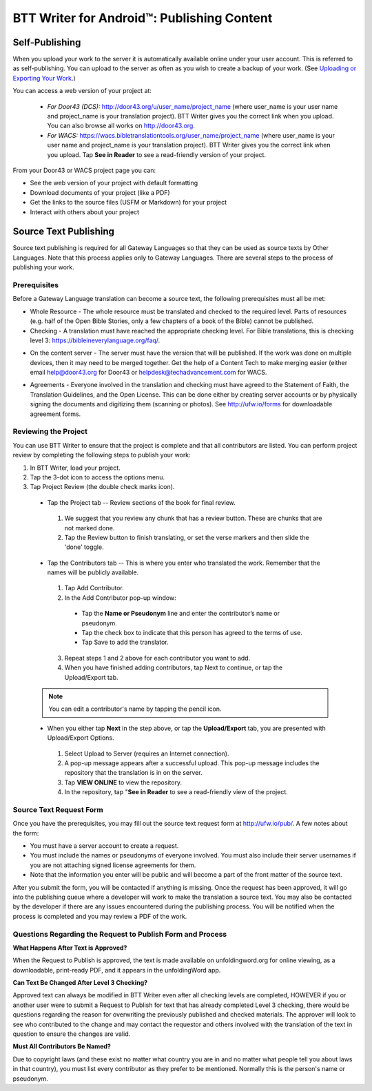 BTT Writer for Android™: Publishing Content 
==========================================================

.. image:: ../images/BTTwriterAndroid.gif
    :width: 305px
    :align: center
    :height: 245px
    :alt: BTT Writer for Android

Self-Publishing
---------------

When you upload your work to the server it is automatically available online under your user account. This is referred to as self-publishing. You can upload to the server as often as you wish to create a backup of your work. 
(See `Uploading or Exporting Your Work <https://btt-writer.readthedocs.io/en/latest/tUpload.html>`_.) 

You can access a web version of your project at:

  * *For Door43 (DCS):* http://door43.org/u/user_name/project_name (where user_name is your user name and project_name is your translation project). BTT Writer gives you the correct link when you upload. You can also browse all works on http://door43.org.

  * *For WACS:* https://wacs.bibletranslationtools.org/user_name/project_name (where user_name is your user name and project_name is your translation project). BTT Writer gives you the correct link when you upload. Tap **See in Reader** to see a read-friendly version of your project.

From your Door43 or WACS project page you can:

*	See the web version of your project with default formatting

*	Download documents of your project (like a PDF)

*	Get the links to the source files (USFM or Markdown) for your project

*	Interact with others about your project

Source Text Publishing
----------------------

Source text publishing is required for all Gateway Languages so that they can be used as source texts by Other Languages. Note that this process applies only to Gateway Languages. There are several steps to the process of publishing your work. 

Prerequisites
^^^^^^^^^^^^^^

Before a Gateway Language translation can become a source text, the following prerequisites must all be met:

*	Whole Resource - The whole resource must be translated and checked to the required level. Parts of resources (e.g. half of the Open Bible Stories, only a few chapters of a book of the Bible) cannot be published.

*	Checking - A translation must have reached the appropriate checking level. For Bible translations, this is checking level 3: https://bibleineverylanguage.org/faq/.

•	On the content server - The server must have the version that will be published. If the work was done on multiple devices, then it may need to be merged together. Get the help of a Content Tech to make merging easier (either email `help@door43.org <mailto:help@door43.org>`_ for Door43 or `helpdesk@techadvancement.com <mailto:helpdesk@techadvancement.com>`_ for WACS.

*	Agreements - Everyone involved in the translation and checking must have agreed to the Statement of Faith, the Translation Guidelines, and the Open License. This can be done either by creating server accounts or by physically signing the documents and digitizing them (scanning or photos). See http://ufw.io/forms for downloadable agreement forms.

Reviewing the Project
^^^^^^^^^^^^^^^^^^^^^^

You can use BTT Writer to ensure that the project is complete and that all contributors are listed. You can perform project review by completing the following steps to publish your work:

1.	In BTT Writer, load your project.

2.	Tap the 3-dot icon to access the options menu.

3.	Tap Project Review (the double check marks icon).

    *	Tap the Project tab -- Review sections of the book for final review. 

      1.	We suggest that you review any chunk that has a review button. These are chunks that are not marked done.

      2.	Tap the Review button to finish translating, or set the verse markers and then slide the 'done' toggle.

    •	Tap the Contributors tab -- This is where you enter who translated the work. Remember that the names will be publicly available.

      1.	Tap Add Contributor.
 
      2.	In the Add Contributor pop-up window:

        *	Tap the **Name or Pseudonym** line and enter the contributor’s name or pseudonym.

        *	Tap the check box to indicate that this person has agreed to the terms of use.
        
        *	Tap Save to add the translator.
 
      3.	Repeat steps 1 and 2 above for each contributor you want to add. 

      4.	When you have finished adding contributors, tap Next to continue, or tap the Upload/Export tab.
      
    .. note:: You can edit a contributor's name by tapping the pencil icon. 

    •	When you either tap **Next** in the step above, or tap the **Upload/Export** tab, you are presented with Upload/Export Options. 

      1.	Select Upload to Server (requires an Internet connection). 

      2.	A pop-up message appears after a successful upload. This pop-up message includes the repository that the translation is in on the server. 

      3.	Tap **VIEW ONLINE** to view the repository. 
      
      4.    In the repository, tap "**See in Reader** to see a read-friendly view of the project.

Source Text Request Form
^^^^^^^^^^^^^^^^^^^^^^^^

Once you have the prerequisites, you may fill out the source text request form at http://ufw.io/pub/. A few notes about the form:

*	You must have a server account to create a request.

*	You must include the names or pseudonyms of everyone involved. You must also include their server usernames if you are not attaching signed license agreements for them.

*	Note that the information you enter will be public and will become a part of the front matter of the source text.

After you submit the form, you will be contacted if anything is missing. Once the request has been approved, it will go into the publishing queue where a developer will work to make the translation a source text. You may also be contacted by the developer if there are any issues encountered during the publishing process. You will be notified when the process is completed and you may review a PDF of the work.

Questions Regarding the Request to Publish Form and Process
^^^^^^^^^^^^^^^^^^^^^^^^^^^^^^^^^^^^^^^^^^^^^^^^^^^^^^^^^^^^^^^

**What Happens After Text is Approved?**

When the Request to Publish is approved, the text is made available on unfoldingword.org for online viewing, as a downloadable, print-ready PDF, and it appears in the unfoldingWord app.

**Can Text Be Changed After Level 3 Checking?**

Approved text can always be modified in BTT Writer even after all checking levels are completed, HOWEVER if you or another user were to submit a Request to Publish for text that has already completed Level 3 checking, there would be questions regarding the reason for overwriting the previously published and checked materials. The approver will look to see who contributed to the change and may contact the requestor and others involved with the translation of the text in question to ensure the changes are valid.

**Must All Contributors Be Named?**

Due to copyright laws (and these exist no matter what country you are in and no matter what people tell you about laws in that country), you must list every contributor as they prefer to be mentioned.  Normally this is the person's name or pseudonym.
